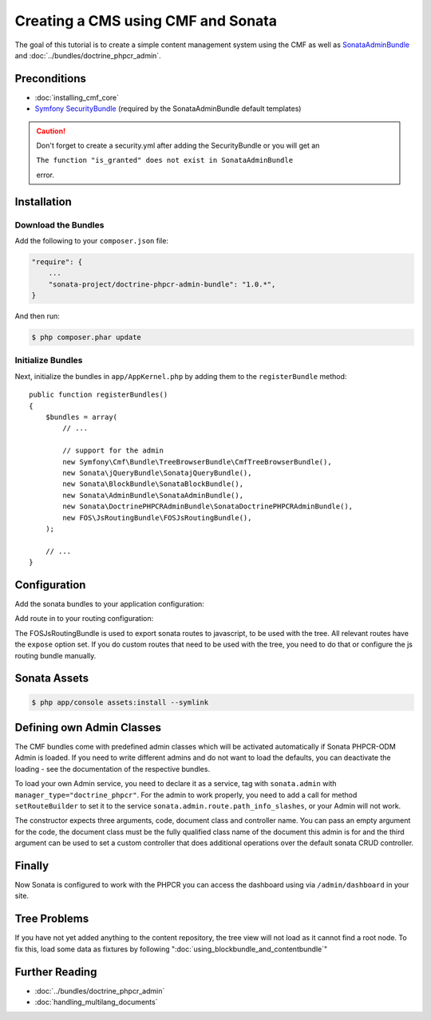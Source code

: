 .. index::
    single: Creating a CMS

Creating a CMS using CMF and Sonata
===================================

The goal of this tutorial is to create a simple content management system
using the CMF as well as `SonataAdminBundle`_ and
:doc:`../bundles/doctrine_phpcr_admin`.

.. index:: Sonata, SonataAdminBundle, SonataDoctrinePHPCRAdminBundle, SonatajQueryBundle, FOSJsRoutingBundle, TreeBundle, TreeBrowserBundle

Preconditions
-------------

* :doc:`installing_cmf_core`
* `Symfony SecurityBundle`_ (required by the SonataAdminBundle default templates)

.. caution::

    Don't forget to create a security.yml after adding the SecurityBundle or you will get an 
    
    ``The function "is_granted" does not exist in SonataAdminBundle``
    
    error.

Installation
------------

Download the Bundles
~~~~~~~~~~~~~~~~~~~~

Add the following to your ``composer.json`` file:

.. code-block:: javascript

    "require": {
        ...
        "sonata-project/doctrine-phpcr-admin-bundle": "1.0.*",
    }

And then run:

.. code-block:: bash

    $ php composer.phar update

Initialize Bundles
~~~~~~~~~~~~~~~~~~

Next, initialize the bundles in ``app/AppKernel.php`` by adding them to the
``registerBundle`` method::

    public function registerBundles()
    {
        $bundles = array(
            // ...

            // support for the admin
            new Symfony\Cmf\Bundle\TreeBrowserBundle\CmfTreeBrowserBundle(),
            new Sonata\jQueryBundle\SonatajQueryBundle(),
            new Sonata\BlockBundle\SonataBlockBundle(),
            new Sonata\AdminBundle\SonataAdminBundle(),
            new Sonata\DoctrinePHPCRAdminBundle\SonataDoctrinePHPCRAdminBundle(),
            new FOS\JsRoutingBundle\FOSJsRoutingBundle(),
        );

        // ...
    }

Configuration
-------------

Add the sonata bundles to your application configuration:

.. configuration-block::

    .. code-block:: yaml

        # app/config/config.yml
        sonata_block:
            default_contexts: [cms]
            blocks:
                sonata.admin.block.admin_list:
                    contexts:   [admin]
                sonata_admin_doctrine_phpcr.tree_block:
                    settings:
                        id: '/cms'
                    contexts:   [admin]

        sonata_admin:
            templates:
                # default global templates
                ajax:    SonataAdminBundle::ajax_layout.html.twig
            dashboard:
                blocks:
                    # display a dashboard block
                    - { position: right, type: sonata.admin.block.admin_list }
                    - { position: left, type: sonata_admin_doctrine_phpcr.tree_block }

        sonata_doctrine_phpcr_admin:
            document_tree:
                Doctrine\ODM\PHPCR\Document\Generic:
                    valid_children:
                        - all
                Symfony\Cmf\Bundle\SimpleCmsBundle\Document\Page: ~
                Symfony\Cmf\Bundle\RoutingBundle\Document\Route:
                    valid_children:
                        - Symfony\Cmf\Bundle\RoutingBundle\Document\Route
                        - Symfony\Cmf\Bundle\RoutingBundle\Document\RedirectRoute
                Symfony\Cmf\Bundle\RoutingBundle\Document\RedirectRoute:
                    valid_children: []
                Symfony\Cmf\Bundle\MenuBundle\Document\MenuNode:
                    valid_children:
                        - Symfony\Cmf\Bundle\MenuBundle\Document\MenuNode
                        - Symfony\Cmf\Bundle\MenuBundle\Document\MultilangMenuNode
                Symfony\Cmf\Bundle\MenuBundle\Document\MultilangMenuNode:
                    valid_children:
                        - Symfony\Cmf\Bundle\MenuBundle\Document\MenuNode
                        - Symfony\Cmf\Bundle\MenuBundle\Document\MultilangMenuNode

Add route in to your routing configuration:

.. configuration-block::

    .. code-block:: yaml

        # app/config/routing.yml
        admin:
            resource: '@SonataAdminBundle/Resources/config/routing/sonata_admin.xml'
            prefix: /admin

        sonata_admin:
            resource: .
            type: sonata_admin
            prefix: /admin

        doctrine_phpcr_admin_bundle_odm_browser:
            resource: "@SonataDoctrinePHPCRAdminBundle/Resources/config/routing/phpcrodmbrowser.xml"

        fos_js_routing:
            resource: "@FOSJsRoutingBundle/Resources/config/routing/routing.xml"

        cmf_tree:
            resource: .
            type: 'cmf_tree'

The FOSJsRoutingBundle is used to export sonata routes to javascript, to be
used with the tree. All relevant routes have the ``expose`` option set. If you
do custom routes that need to be used with the tree, you need to do that or
configure the js routing bundle manually.

Sonata Assets
-------------

.. code-block:: bash

    $ php app/console assets:install --symlink

Defining own Admin Classes
--------------------------

The CMF bundles come with predefined admin classes which will be activated
automatically if Sonata PHPCR-ODM Admin is loaded. If you need to write
different admins and do not want to load the defaults, you can deactivate the
loading - see the documentation of the respective bundles.

To load your own Admin service, you need to declare it as a service, tag with
``sonata.admin`` with ``manager_type="doctrine_phpcr"``. For the admin to work
properly, you need to add a call for method ``setRouteBuilder`` to set it to
the service ``sonata.admin.route.path_info_slashes``, or your Admin will not
work.

The constructor expects three arguments, code, document class and controller
name. You can pass an empty argument for the code, the document class must be
the fully qualified class name of the document this admin is for and the third
argument can be used to set a custom controller that does additional
operations over the default sonata CRUD controller.

.. configuration-block::

    .. code-block:: xml

        <service id="my_bundle.admin" class="%my_bundle.admin_class%">
            <tag name="sonata.admin" manager_type="doctrine_phpcr" group="dashboard.group_content" label_catalogue="MyBundle" label="dashboard.label_my_admin" label_translator_strategy="sonata.admin.label.strategy.underscore" />
            <argument/>
            <argument>%my_bundle.document_class%</argument>
            <argument>SonataAdminBundle:CRUD</argument>

            <call method="setRouteBuilder">
                <argument type="service" id="sonata.admin.route.path_info_slashes" />
            </call>
        </service>

Finally
-------

Now Sonata is configured to work with the PHPCR you can access the dashboard
using via ``/admin/dashboard`` in your site.

Tree Problems
-------------

If you have not yet added anything to the content repository, the tree view
will not load as it cannot find a root node. To fix this, load some data as
fixtures by following ":doc:`using_blockbundle_and_contentbundle`"

Further Reading
---------------

* :doc:`../bundles/doctrine_phpcr_admin`
* :doc:`handling_multilang_documents`

.. _`SonataAdminBundle`: https://github.com/sonata-project/SonataAdminBundle
.. _`Symfony SecurityBundle`: http://symfony.com/doc/master/book/security.html
